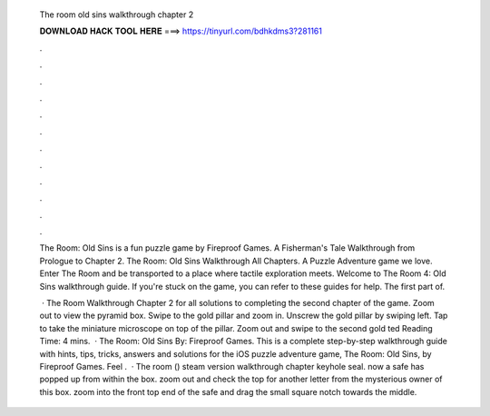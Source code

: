   The room old sins walkthrough chapter 2
  
  
  
  𝐃𝐎𝐖𝐍𝐋𝐎𝐀𝐃 𝐇𝐀𝐂𝐊 𝐓𝐎𝐎𝐋 𝐇𝐄𝐑𝐄 ===> https://tinyurl.com/bdhkdms3?281161
  
  
  
  .
  
  
  
  .
  
  
  
  .
  
  
  
  .
  
  
  
  .
  
  
  
  .
  
  
  
  .
  
  
  
  .
  
  
  
  .
  
  
  
  .
  
  
  
  .
  
  
  
  .
  
  The Room: Old Sins is a fun puzzle game by Fireproof Games. A Fisherman's Tale Walkthrough from Prologue to Chapter 2. The Room: Old Sins Walkthrough All Chapters. A Puzzle Adventure game we love. Enter The Room and be transported to a place where tactile exploration meets. Welcome to The Room 4: Old Sins walkthrough guide. If you're stuck on the game, you can refer to these guides for help. The first part of.
  
   · The Room Walkthrough Chapter 2 for all solutions to completing the second chapter of the game. Zoom out to view the pyramid box. Swipe to the gold pillar and zoom in. Unscrew the gold pillar by swiping left. Tap to take the miniature microscope on top of the pillar. Zoom out and swipe to the second gold ted Reading Time: 4 mins.  · The Room: Old Sins By: Fireproof Games. This is a complete step-by-step walkthrough guide with hints, tips, tricks, answers and solutions for the iOS puzzle adventure game, The Room: Old Sins, by Fireproof Games. Feel .  · The room () steam version walkthrough chapter keyhole seal. now a safe has popped up from within the box. zoom out and check the top for another letter from the mysterious owner of this box. zoom into the front top end of the safe and drag the small square notch towards the middle.
